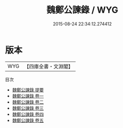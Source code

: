 #+TITLE: 魏鄭公諫錄 / WYG
#+DATE: 2015-08-24 22:34:12.274412
* 版本
 |       WYG|【四庫全書・文淵閣】|
目次
 - [[file:KR2g0004_000.txt::000-1a][魏鄭公諫錄 提要]]
 - [[file:KR2g0004_001.txt::001-1a][魏鄭公諫錄 卷一]]
 - [[file:KR2g0004_002.txt::002-1a][魏鄭公諫錄 卷二]]
 - [[file:KR2g0004_003.txt::003-1a][魏鄭公諫錄 卷三]]
 - [[file:KR2g0004_004.txt::004-1a][魏鄭公諫錄 卷四]]
 - [[file:KR2g0004_005.txt::005-1a][魏鄭公諫錄 卷五]]
